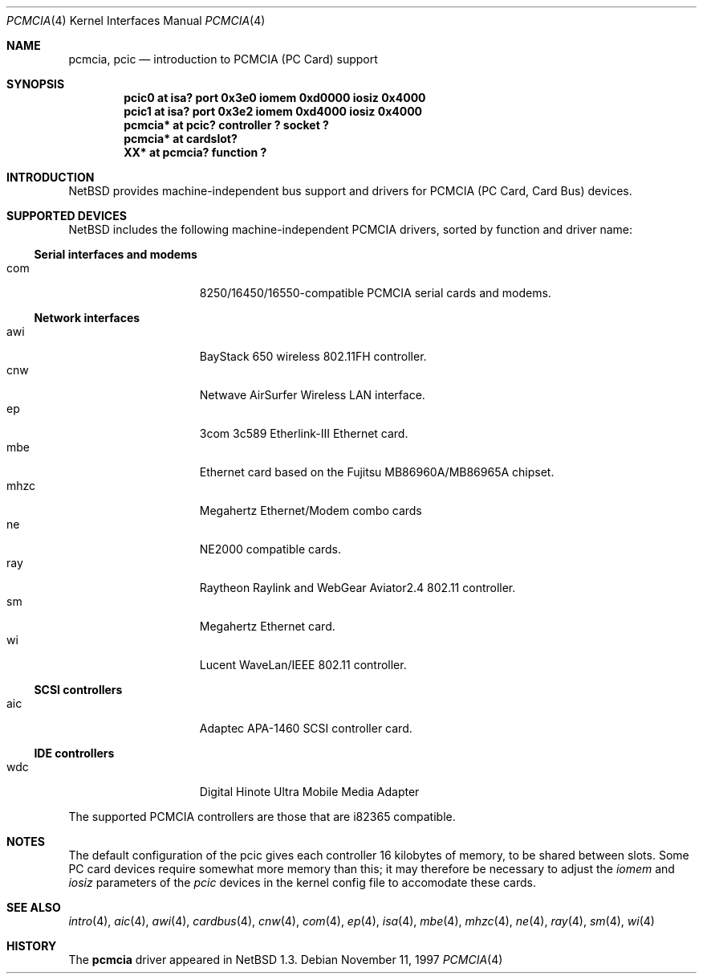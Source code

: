 .\" $NetBSD: pcmcia.4,v 1.12 2000/01/24 15:26:10 augustss Exp $
.\"
.\" Copyright (c) 1999 The NetBSD Foundation, Inc.
.\" All rights reserved.
.\"
.\" This code is derived from software contributed to The NetBSD Foundation
.\" by Lennart Augustsson.
.\"
.\" Redistribution and use in source and binary forms, with or without
.\" modification, are permitted provided that the following conditions
.\" are met:
.\" 1. Redistributions of source code must retain the above copyright
.\"    notice, this list of conditions and the following disclaimer.
.\" 2. Redistributions in binary form must reproduce the above copyright
.\"    notice, this list of conditions and the following disclaimer in the
.\"    documentation and/or other materials provided with the distribution.
.\" 3. All advertising materials mentioning features or use of this software
.\"    must display the following acknowledgement:
.\"        This product includes software developed by the NetBSD
.\"        Foundation, Inc. and its contributors.
.\" 4. Neither the name of The NetBSD Foundation nor the names of its
.\"    contributors may be used to endorse or promote products derived
.\"    from this software without specific prior written permission.
.\"
.\" THIS SOFTWARE IS PROVIDED BY THE NETBSD FOUNDATION, INC. AND CONTRIBUTORS
.\" ``AS IS'' AND ANY EXPRESS OR IMPLIED WARRANTIES, INCLUDING, BUT NOT LIMITED
.\" TO, THE IMPLIED WARRANTIES OF MERCHANTABILITY AND FITNESS FOR A PARTICULAR
.\" PURPOSE ARE DISCLAIMED.  IN NO EVENT SHALL THE FOUNDATION OR CONTRIBUTORS
.\" BE LIABLE FOR ANY DIRECT, INDIRECT, INCIDENTAL, SPECIAL, EXEMPLARY, OR
.\" CONSEQUENTIAL DAMAGES (INCLUDING, BUT NOT LIMITED TO, PROCUREMENT OF
.\" SUBSTITUTE GOODS OR SERVICES; LOSS OF USE, DATA, OR PROFITS; OR BUSINESS
.\" INTERRUPTION) HOWEVER CAUSED AND ON ANY THEORY OF LIABILITY, WHETHER IN
.\" CONTRACT, STRICT LIABILITY, OR TORT (INCLUDING NEGLIGENCE OR OTHERWISE)
.\" ARISING IN ANY WAY OUT OF THE USE OF THIS SOFTWARE, EVEN IF ADVISED OF THE
.\" POSSIBILITY OF SUCH DAMAGE.
.\"
.Dd November 11, 1997
.Dt PCMCIA 4
.Os
.Sh NAME
.Nm pcmcia ,
.Nm pcic
.Nd introduction to PCMCIA (PC Card) support
.Sh SYNOPSIS
.Cd "pcic0   at isa? port 0x3e0 iomem 0xd0000 iosiz 0x4000"
.Cd "pcic1   at isa? port 0x3e2 iomem 0xd4000 iosiz 0x4000"
.Cd "pcmcia* at pcic? controller ? socket ?"
.Cd "pcmcia* at cardslot?"
.Cd "XX*     at pcmcia? function ?"
.Pp
.Sh INTRODUCTION
.Nx
provides machine-independent bus support and
drivers for PCMCIA (PC Card, Card Bus)
devices.
.Sh SUPPORTED DEVICES
.Nx
includes the following machine-independent PCMCIA
drivers, sorted by function and driver name:
.Pp
.Ss Serial interfaces and modems
.Bl -tag -width speaker -offset indent -compact
.It com
8250/16450/16550-compatible PCMCIA serial cards and modems.
.El
.\"
.Pp
.Ss Network interfaces
.Bl -tag -width speaker -offset indent -compact
.It awi
BayStack 650 wireless 802.11FH controller.
.It cnw
Netwave AirSurfer Wireless LAN interface.
.It ep
3com 3c589 Etherlink-III Ethernet card.
.It mbe
Ethernet card based on the Fujitsu MB86960A/MB86965A chipset.
.It mhzc
Megahertz Ethernet/Modem combo cards
.It ne
NE2000 compatible cards.
.It ray
Raytheon Raylink and WebGear Aviator2.4 802.11 controller.
.It sm
Megahertz Ethernet card.
.It wi
Lucent WaveLan/IEEE 802.11 controller.
.El
.\"
.Pp
.Ss SCSI controllers
.Bl -tag -width speaker -offset indent -compact
.It aic
Adaptec APA-1460 SCSI controller card.
.El
.Ss IDE controllers
.Bl -tag -width speaker -offset indent -compact
.It wdc
Digital Hinote Ultra Mobile Media Adapter
.El
.\"
.Pp
The supported PCMCIA controllers are those that are i82365 compatible.
.Sh NOTES
The default configuration of the pcic gives each controller 16
kilobytes of memory, to be shared between slots.  Some PC card devices
require somewhat more memory than this; it may therefore be necessary
to adjust the 
.Va iomem
and
.Va iosiz
parameters of the
.Va pcic
devices in the kernel config file to accomodate these cards.
.Sh SEE ALSO
.Xr intro 4 ,
.Xr aic 4 ,
.Xr awi 4 ,
.Xr cardbus 4 ,
.Xr cnw 4 ,
.Xr com 4 ,
.Xr ep 4 ,
.Xr isa 4 ,
.Xr mbe 4 ,
.Xr mhzc 4 ,
.Xr ne 4 ,
.Xr ray 4 ,
.Xr sm 4 ,
.Xr wi 4
.Sh HISTORY
The
.Nm
driver
appeared in
.Nx 1.3 .

